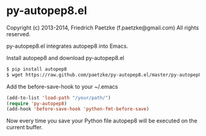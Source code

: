 * py-autopep8.el

Copyright (c) 2013-2014, Friedrich Paetzke (f.paetzke@gmail.com)
All rights reserved.

py-autopep8.el integrates autopep8 into Emacs.

Install autopep8 and download py-autopep8.el

#+BEGIN_SRC bash
$ pip install autopep8
$ wget https://raw.github.com/paetzke/py-autopep8.el/master/py-autopep8.el -O /your/path/py-autopep8.el
#+END_SRC

Add the before-save-hook to your ~/.emacs

#+BEGIN_SRC lisp
(add-to-list 'load-path "/your/path/")
(require 'py-autopep8)
(add-hook 'before-save-hook 'python-fmt-before-save)
#+END_SRC

Now every time you save your Python file autopep8 will be executed on the current buffer.

[[https://bitdeli.com/free][https://d2weczhvl823v0.cloudfront.net/paetzke/py-autopep8.el/trend.png]]
